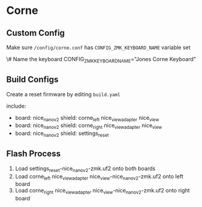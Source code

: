 * Corne

** Custom Config

Make sure ~/config/corne.conf~ has ~CONFIG_ZMK_KEYBOARD_NAME~ variable set

\# Name the keyboard
CONFIG_ZMK_KEYBOARD_NAME="Jones Corne Keyboard"

# Enable USB Logging (this increases power usage by a significant amount, turn it off when not in use)
# CONFIG_ZMK_USB_LOGGING=y

** Build Configs

Create a reset firmware by editing ~build.yaml~

# For simple board + shield combinations, add them
# to the top level board and shield arrays, for more
# control, add individual board + shield combinations to
# the `include` property, e.g:
#
# board: [ "nice_nano_v2" ]
# shield: [ "corne_left", "corne_right" ]
# include:
#   - board: bdn9_rev2
#   - board: nice_nano_v2
#     shield: reviung41
#
include:
  - board: nice_nano_v2
    shield: corne_left nice_view_adapter nice_view
  - board: nice_nano_v2
    shield: corne_right nice_view_adapter nice_view
  - board: nice_nano_v2
    shield: settings_reset
   
** Flash Process

1. Load settings_reset-nice_nano_v2-zmk.uf2 onto both boards
2. Load corne_left nice_view_adapter nice_view-nice_nano_v2-zmk.uf2 onto left board
3. Load corne_right nice_view_adapter nice_view-nice_nano_v2-zmk.uf2 onto right board

